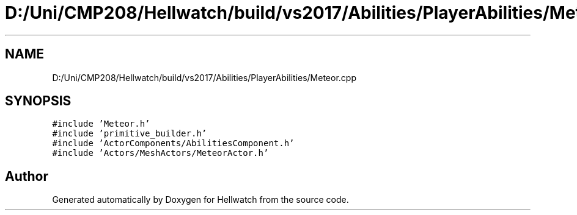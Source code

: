 .TH "D:/Uni/CMP208/Hellwatch/build/vs2017/Abilities/PlayerAbilities/Meteor.cpp" 3 "Thu Apr 27 2023" "Hellwatch" \" -*- nroff -*-
.ad l
.nh
.SH NAME
D:/Uni/CMP208/Hellwatch/build/vs2017/Abilities/PlayerAbilities/Meteor.cpp
.SH SYNOPSIS
.br
.PP
\fC#include 'Meteor\&.h'\fP
.br
\fC#include 'primitive_builder\&.h'\fP
.br
\fC#include 'ActorComponents/AbilitiesComponent\&.h'\fP
.br
\fC#include 'Actors/MeshActors/MeteorActor\&.h'\fP
.br

.SH "Author"
.PP 
Generated automatically by Doxygen for Hellwatch from the source code\&.
